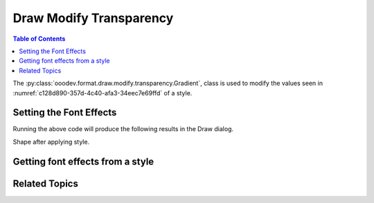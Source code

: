 .. _help_draw_format_modify_transparency_gradient:

Draw Modify Transparency
========================

.. contents:: Table of Contents
    :local:
    :backlinks: none
    :depth: 2

The :py:class:`ooodev.format.draw.modify.transparency.Gradient`, class is used to modify the values seen in :numref:`c128d890-357d-4c40-afa3-34eec7e69ffd` of a style.

Setting the Font Effects
------------------------

.. tabs::

    .. code-tab:: python
        :emphasize-lines: 33, 34, 35, 36, 37, 38, 39, 40, 41

        from __future__ import annotations
        import uno
        from ooodev.draw import Draw, DrawDoc, ZoomKind
        from ooodev.format.draw.modify import FamilyGraphics, DrawStyleFamilyKind
        from ooodev.format.draw.modify.transparency import Gradient
        from ooodev.format.draw.modify.transparency import GradientStyle, IntensityRange
        from ooodev.format.draw.modify.area.color import Color as AreaColor
        from ooodev.utils.color import StandardColor
        from ooodev.utils.lo import Lo


        def main() -> int:
            with Lo.Loader(connector=Lo.ConnectSocket()):
                doc = DrawDoc(Draw.create_draw_doc())
                doc.set_visible()
                Lo.delay(700)
                doc.zoom(ZoomKind.ZOOM_75_PERCENT)

                slide = doc.get_slide()

                width = 100
                height = 50
                x = 10
                y = 10

                rect = slide.draw_rectangle(x=x, y=y, width=width, height=height)
                rect.set_string("Hello World!")
                style_name_kind = FamilyGraphics.DEFAULT_DRAWING_STYLE
                style_family_kind = DrawStyleFamilyKind.GRAPHICS
                style_color = AreaColor(
                    color=StandardColor.BLUE_LIGHT2, style_name=style_name_kind, style_family=style_family_kind
                )
                style = Gradient(
                    style=GradientStyle.LINEAR,
                    angle=45,
                    border=22,
                    grad_intensity=IntensityRange(0, 100),
                    style_name=style_name_kind,
                    style_family=style_family_kind,
                )
                doc.apply_styles(style_color, style)

                f_style = Gradient.from_style(
                    doc=doc.component,
                    style_name=style_name_kind,
                    style_family=style_family_kind,
                )
                assert f_style.prop_style_name == str(style_name_kind)

                Lo.delay(1_000)
                doc.close_doc()
            return 0


        if __name__ == "__main__":
            raise SystemExit(main())



    .. only:: html

        .. cssclass:: tab-none

            .. group-tab:: None

Running the above code will produce the following results in the Draw dialog.

.. cssclass:: screen_shot

    .. _bfada8f6-d48f-40a8-91f0-9a32e1147368:

    .. figure:: https://github.com/Amourspirit/python_ooo_dev_tools/assets/4193389/bfada8f6-d48f-40a8-91f0-9a32e1147368
        :alt: Draw dialog Gradient Transparency style changed
        :figclass: align-center
        :width: 450px

        Draw dialog Gradient Transparency style changed

Shape after applying style.

.. cssclass:: screen_shot

    .. _d6ecf745-c359-4512-8f4c-fcfa303046f4:

    .. figure:: https://github.com/Amourspirit/python_ooo_dev_tools/assets/4193389/d6ecf745-c359-4512-8f4c-fcfa303046f4
        :alt: Shape after Style applied
        :figclass: align-center

        Shape after Style applied


Getting font effects from a style
---------------------------------

.. tabs::

    .. code-tab:: python

        # ... other code

        f_style = Gradient.from_style(
            doc=doc.component,
            style_name=style_name_kind,
            style_family=style_family_kind,
        )
        assert f_style.prop_style_name == str(style_name_kind)

    .. only:: html

        .. cssclass:: tab-none

            .. group-tab:: None

Related Topics
--------------

.. seealso::

    .. cssclass:: ul-list

        - :ref:`help_format_format_kinds`
        - :ref:`help_format_coding_style`
        - :ref:`help_draw_format_modify_transparency_transparency`
        - :ref:`_help_draw_format_modify_area_color`
        - :py:class:`ooodev.format.draw.modify.transparency.Gradient`